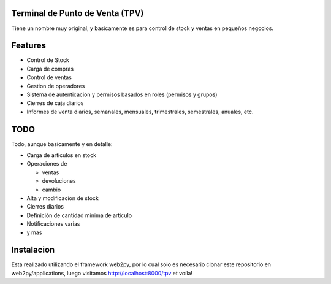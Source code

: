 Terminal de Punto de Venta (TPV)
================================

Tiene un nombre muy original, y basicamente es para control de stock y ventas en pequeños negocios.

Features
========

* Control de Stock
* Carga de compras
* Control de ventas
* Gestion de operadores
* Sistema de autenticacion y permisos basados en roles (permisos y grupos)
* Cierres de caja diarios
* Informes de venta diarios, semanales, mensuales, trimestrales, semestrales, anuales, etc.

TODO
====

Todo, aunque basicamente y en detalle:

- Carga de articulos en stock
- Operaciones de 

  * ventas
  * devoluciones
  * cambio

- Alta y modificacion de stock
- Cierres diarios
- Definición de cantidad minima de articulo
- Notificaciones varias
- y mas

Instalacion
===========

Esta realizado utilizando el framework web2py, por lo cual solo es necesario clonar este repositorio en web2py/applications, luego visitamos http://localhost:8000/tpv et voíla!
